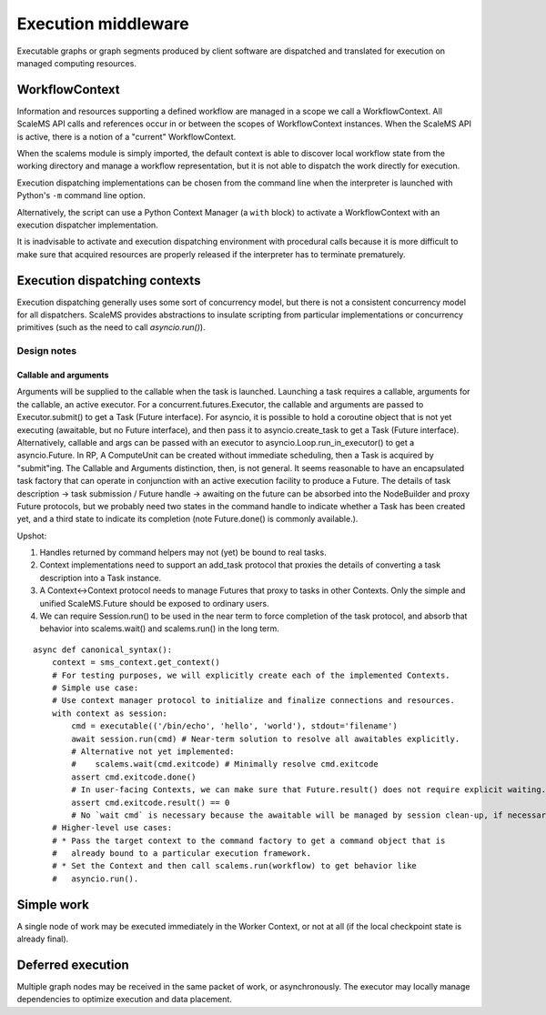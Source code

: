 ====================
Execution middleware
====================

Executable graphs or graph segments produced by client software are dispatched
and translated for execution on managed computing resources.

.. uml:: diagrams/runtime_interface_sequence.puml

WorkflowContext
===============

Information and resources supporting a defined workflow are managed in a scope
we call a WorkflowContext.
All ScaleMS API calls and references occur in or between the scopes of WorkflowContext instances.
When the ScaleMS API is active, there is a notion of a "current" WorkflowContext.

When the scalems module is simply imported, the default context is able to
discover local workflow state from the working directory and manage a workflow
representation, but it is not able to dispatch the work directly for execution.

Execution dispatching implementations can be chosen from the command line when
the interpreter is launched with Python's ``-m`` command line option.

Alternatively, the script can use a Python Context Manager (a ``with`` block) to
activate a WorkflowContext with an execution dispatcher implementation.

It is inadvisable to activate and execution dispatching environment with
procedural calls because it is more difficult to make sure that acquired resources
are properly released if the interpreter has to terminate prematurely.

Execution dispatching contexts
==============================

Execution dispatching generally uses some sort of concurrency model,
but there is not a consistent concurrency model for all dispatchers.
ScaleMS provides abstractions to insulate scripting from particular implementations
or concurrency primitives (such as the need to call `asyncio.run()`).

Design notes
------------

Callable and arguments
~~~~~~~~~~~~~~~~~~~~~~

Arguments will be supplied to the callable when the task is launched.
Launching a task requires a callable, arguments for the callable, an active
executor.
For a concurrent.futures.Executor, the callable and arguments are passed to
Executor.submit() to get a Task (Future interface).
For asyncio, it is possible to hold a coroutine object that is not yet executing
(awaitable, but no Future interface), and then pass it to asyncio.create_task to get a Task (Future interface).
Alternatively, callable and args can be passed with an executor to asyncio.Loop.run_in_executor()
to get a asyncio.Future.
In RP, A ComputeUnit can be created without immediate scheduling, then a Task is
acquired by "submit"ing.
The Callable and Arguments distinction, then, is not general. It seems reasonable
to have an encapsulated task factory that can operate in conjunction with an
active execution facility to produce a Future. The details of task description ->
task submission / Future handle -> awaiting on the future can be absorbed into the
NodeBuilder and proxy Future protocols, but we probably need two states in the
command handle to indicate whether a Task has been created yet, and a third state
to indicate its completion (note Future.done() is commonly available.).

Upshot:

1. Handles returned by command helpers may not (yet) be bound to real tasks.
2. Context implementations need to support an add_task protocol that proxies the
   details of converting a task description into a Task instance.
3. A Context<->Context protocol needs to manage Futures that proxy to tasks in
   other Contexts. Only the simple and unified ScaleMS.Future should be exposed
   to ordinary users.
4. We can require Session.run() to be used in the near term to force completion of
   the task protocol, and absorb that behavior into scalems.wait() and scalems.run()
   in the long term.

::

    async def canonical_syntax():
        context = sms_context.get_context()
        # For testing purposes, we will explicitly create each of the implemented Contexts.
        # Simple use case:
        # Use context manager protocol to initialize and finalize connections and resources.
        with context as session:
            cmd = executable(('/bin/echo', 'hello', 'world'), stdout='filename')
            await session.run(cmd) # Near-term solution to resolve all awaitables explicitly.
            # Alternative not yet implemented:
            #    scalems.wait(cmd.exitcode) # Minimally resolve cmd.exitcode
            assert cmd.exitcode.done()
            # In user-facing Contexts, we can make sure that Future.result() does not require explicit waiting.
            assert cmd.exitcode.result() == 0
            # No `wait cmd` is necessary because the awaitable will be managed by session clean-up, if necessary.
        # Higher-level use cases:
        # * Pass the target context to the command factory to get a command object that is
        #   already bound to a particular execution framework.
        # * Set the Context and then call scalems.run(workflow) to get behavior like
        #   asyncio.run().

Simple work
===========

A single node of work may be executed immediately in the Worker Context,
or not at all (if the local checkpoint state is already final).

.. uml:: diagrams/runtime_immediate_sequence.puml

Deferred execution
==================

Multiple graph nodes may be received in the same packet of work, or asynchronously.
The executor may locally manage dependencies to optimize execution and data placement.

.. uml:: diagrams/runtime_deferred_sequence.puml

